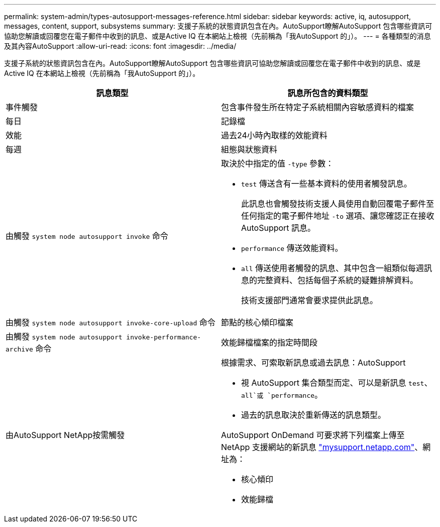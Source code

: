 ---
permalink: system-admin/types-autosupport-messages-reference.html 
sidebar: sidebar 
keywords: active, iq, autosupport, messages, content, support, subsystems 
summary: 支援子系統的狀態資訊包含在內。AutoSupport瞭解AutoSupport 包含哪些資訊可協助您解讀或回覆您在電子郵件中收到的訊息、或是Active IQ 在本網站上檢視（先前稱為「我AutoSupport 的」）。 
---
= 各種類型的消息及其內容AutoSupport
:allow-uri-read: 
:icons: font
:imagesdir: ../media/


[role="lead"]
支援子系統的狀態資訊包含在內。AutoSupport瞭解AutoSupport 包含哪些資訊可協助您解讀或回覆您在電子郵件中收到的訊息、或是Active IQ 在本網站上檢視（先前稱為「我AutoSupport 的」）。

|===
| 訊息類型 | 訊息所包含的資料類型 


 a| 
事件觸發
 a| 
包含事件發生所在特定子系統相關內容敏感資料的檔案



 a| 
每日
 a| 
記錄檔



 a| 
效能
 a| 
過去24小時內取樣的效能資料



 a| 
每週
 a| 
組態與狀態資料



 a| 
由觸發 `system node autosupport invoke` 命令
 a| 
取決於中指定的值 `-type` 參數：

* `test` 傳送含有一些基本資料的使用者觸發訊息。
+
此訊息也會觸發技術支援人員使用自動回覆電子郵件至任何指定的電子郵件地址 `-to` 選項、讓您確認正在接收 AutoSupport 訊息。

* `performance` 傳送效能資料。
* `all` 傳送使用者觸發的訊息、其中包含一組類似每週訊息的完整資料、包括每個子系統的疑難排解資料。
+
技術支援部門通常會要求提供此訊息。





 a| 
由觸發 `system node autosupport invoke-core-upload` 命令
 a| 
節點的核心傾印檔案



 a| 
由觸發 `system node autosupport invoke-performance-archive` 命令
 a| 
效能歸檔檔案的指定時間段



 a| 
由AutoSupport NetApp按需觸發
 a| 
根據需求、可索取新訊息或過去訊息：AutoSupport

* 視 AutoSupport 集合類型而定、可以是新訊息 `test`、 `all`或 `performance`。
* 過去的訊息取決於重新傳送的訊息類型。


AutoSupport OnDemand 可要求將下列檔案上傳至 NetApp 支援網站的新訊息 http://mysupport.netapp.com/["mysupport.netapp.com"^]、網址為：

* 核心傾印
* 效能歸檔


|===